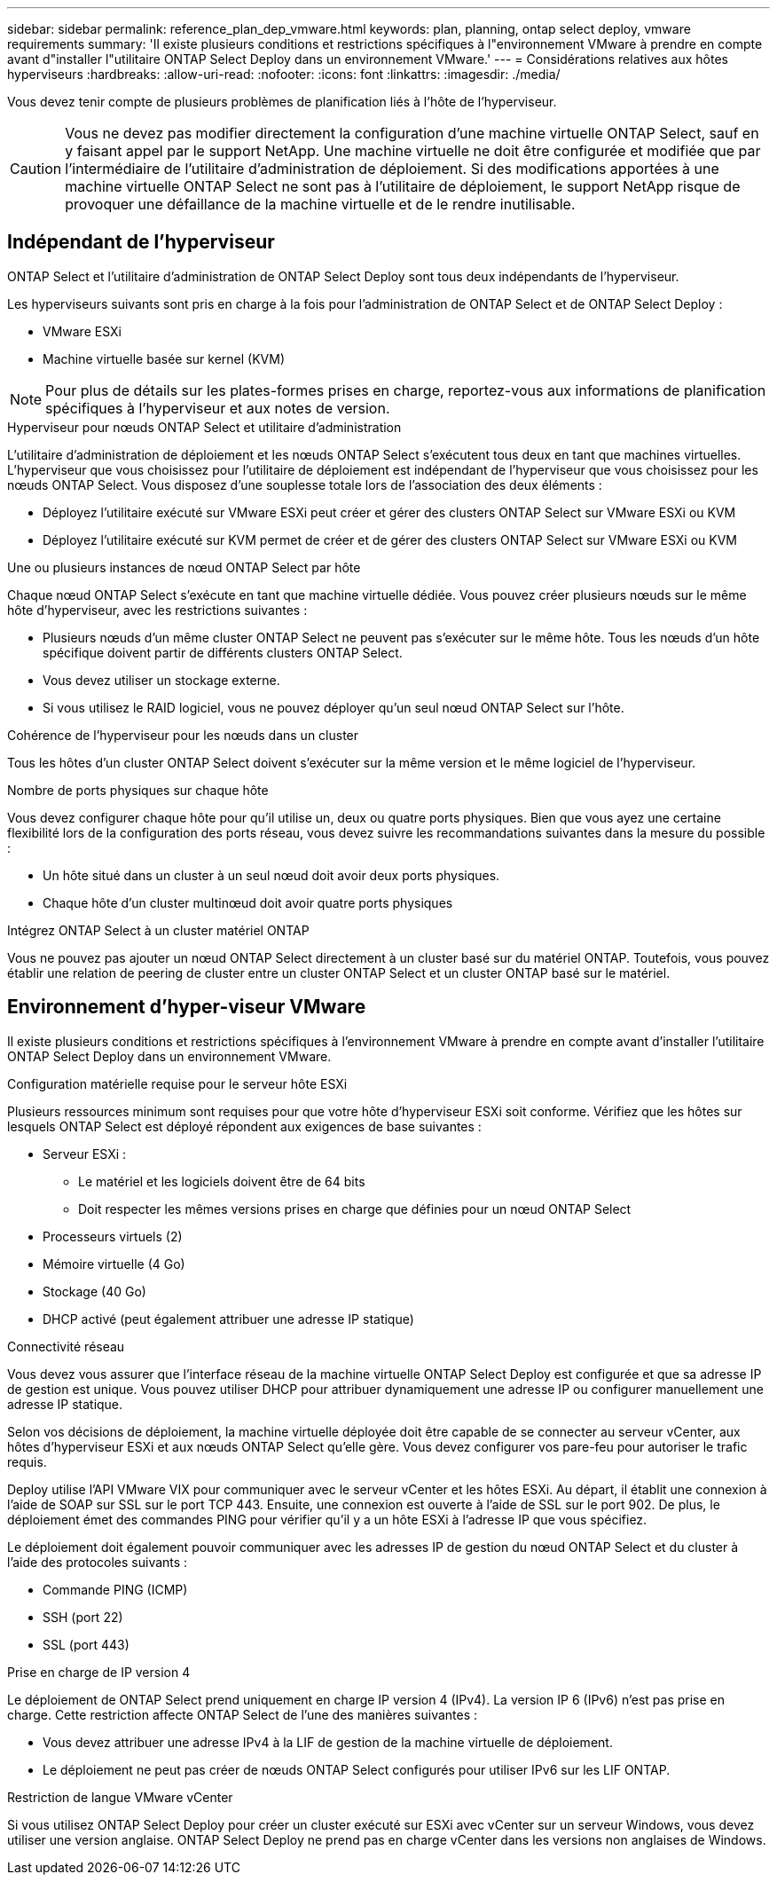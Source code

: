 ---
sidebar: sidebar 
permalink: reference_plan_dep_vmware.html 
keywords: plan, planning, ontap select deploy, vmware requirements 
summary: 'Il existe plusieurs conditions et restrictions spécifiques à l"environnement VMware à prendre en compte avant d"installer l"utilitaire ONTAP Select Deploy dans un environnement VMware.' 
---
= Considérations relatives aux hôtes hyperviseurs
:hardbreaks:
:allow-uri-read: 
:nofooter: 
:icons: font
:linkattrs: 
:imagesdir: ./media/


[role="lead"]
Vous devez tenir compte de plusieurs problèmes de planification liés à l'hôte de l'hyperviseur.


CAUTION: Vous ne devez pas modifier directement la configuration d'une machine virtuelle ONTAP Select, sauf en y faisant appel par le support NetApp. Une machine virtuelle ne doit être configurée et modifiée que par l'intermédiaire de l'utilitaire d'administration de déploiement. Si des modifications apportées à une machine virtuelle ONTAP Select ne sont pas à l'utilitaire de déploiement, le support NetApp risque de provoquer une défaillance de la machine virtuelle et de le rendre inutilisable.



== Indépendant de l'hyperviseur

ONTAP Select et l'utilitaire d'administration de ONTAP Select Deploy sont tous deux indépendants de l'hyperviseur.

Les hyperviseurs suivants sont pris en charge à la fois pour l'administration de ONTAP Select et de ONTAP Select Deploy :

* VMware ESXi
* Machine virtuelle basée sur kernel (KVM)



NOTE: Pour plus de détails sur les plates-formes prises en charge, reportez-vous aux informations de planification spécifiques à l'hyperviseur et aux notes de version.

.Hyperviseur pour nœuds ONTAP Select et utilitaire d'administration
L'utilitaire d'administration de déploiement et les nœuds ONTAP Select s'exécutent tous deux en tant que machines virtuelles. L'hyperviseur que vous choisissez pour l'utilitaire de déploiement est indépendant de l'hyperviseur que vous choisissez pour les nœuds ONTAP Select. Vous disposez d'une souplesse totale lors de l'association des deux éléments :

* Déployez l'utilitaire exécuté sur VMware ESXi peut créer et gérer des clusters ONTAP Select sur VMware ESXi ou KVM
* Déployez l'utilitaire exécuté sur KVM permet de créer et de gérer des clusters ONTAP Select sur VMware ESXi ou KVM


.Une ou plusieurs instances de nœud ONTAP Select par hôte
Chaque nœud ONTAP Select s'exécute en tant que machine virtuelle dédiée. Vous pouvez créer plusieurs nœuds sur le même hôte d'hyperviseur, avec les restrictions suivantes :

* Plusieurs nœuds d'un même cluster ONTAP Select ne peuvent pas s'exécuter sur le même hôte. Tous les nœuds d'un hôte spécifique doivent partir de différents clusters ONTAP Select.
* Vous devez utiliser un stockage externe.
* Si vous utilisez le RAID logiciel, vous ne pouvez déployer qu'un seul nœud ONTAP Select sur l'hôte.


.Cohérence de l'hyperviseur pour les nœuds dans un cluster
Tous les hôtes d'un cluster ONTAP Select doivent s'exécuter sur la même version et le même logiciel de l'hyperviseur.

.Nombre de ports physiques sur chaque hôte
Vous devez configurer chaque hôte pour qu'il utilise un, deux ou quatre ports physiques. Bien que vous ayez une certaine flexibilité lors de la configuration des ports réseau, vous devez suivre les recommandations suivantes dans la mesure du possible :

* Un hôte situé dans un cluster à un seul nœud doit avoir deux ports physiques.
* Chaque hôte d'un cluster multinœud doit avoir quatre ports physiques


.Intégrez ONTAP Select à un cluster matériel ONTAP
Vous ne pouvez pas ajouter un nœud ONTAP Select directement à un cluster basé sur du matériel ONTAP. Toutefois, vous pouvez établir une relation de peering de cluster entre un cluster ONTAP Select et un cluster ONTAP basé sur le matériel.



== Environnement d'hyper-viseur VMware

Il existe plusieurs conditions et restrictions spécifiques à l'environnement VMware à prendre en compte avant d'installer l'utilitaire ONTAP Select Deploy dans un environnement VMware.

.Configuration matérielle requise pour le serveur hôte ESXi
Plusieurs ressources minimum sont requises pour que votre hôte d'hyperviseur ESXi soit conforme. Vérifiez que les hôtes sur lesquels ONTAP Select est déployé répondent aux exigences de base suivantes :

* Serveur ESXi :
+
** Le matériel et les logiciels doivent être de 64 bits
** Doit respecter les mêmes versions prises en charge que définies pour un nœud ONTAP Select


* Processeurs virtuels (2)
* Mémoire virtuelle (4 Go)
* Stockage (40 Go)
* DHCP activé (peut également attribuer une adresse IP statique)


.Connectivité réseau
Vous devez vous assurer que l'interface réseau de la machine virtuelle ONTAP Select Deploy est configurée et que sa adresse IP de gestion est unique. Vous pouvez utiliser DHCP pour attribuer dynamiquement une adresse IP ou configurer manuellement une adresse IP statique.

Selon vos décisions de déploiement, la machine virtuelle déployée doit être capable de se connecter au serveur vCenter, aux hôtes d'hyperviseur ESXi et aux nœuds ONTAP Select qu'elle gère. Vous devez configurer vos pare-feu pour autoriser le trafic requis.

Deploy utilise l'API VMware VIX pour communiquer avec le serveur vCenter et les hôtes ESXi. Au départ, il établit une connexion à l'aide de SOAP sur SSL sur le port TCP 443. Ensuite, une connexion est ouverte à l'aide de SSL sur le port 902. De plus, le déploiement émet des commandes PING pour vérifier qu'il y a un hôte ESXi à l'adresse IP que vous spécifiez.

Le déploiement doit également pouvoir communiquer avec les adresses IP de gestion du nœud ONTAP Select et du cluster à l'aide des protocoles suivants :

* Commande PING (ICMP)
* SSH (port 22)
* SSL (port 443)


.Prise en charge de IP version 4
Le déploiement de ONTAP Select prend uniquement en charge IP version 4 (IPv4). La version IP 6 (IPv6) n'est pas prise en charge. Cette restriction affecte ONTAP Select de l'une des manières suivantes :

* Vous devez attribuer une adresse IPv4 à la LIF de gestion de la machine virtuelle de déploiement.
* Le déploiement ne peut pas créer de nœuds ONTAP Select configurés pour utiliser IPv6 sur les LIF ONTAP.


.Restriction de langue VMware vCenter
Si vous utilisez ONTAP Select Deploy pour créer un cluster exécuté sur ESXi avec vCenter sur un serveur Windows, vous devez utiliser une version anglaise. ONTAP Select Deploy ne prend pas en charge vCenter dans les versions non anglaises de Windows.
